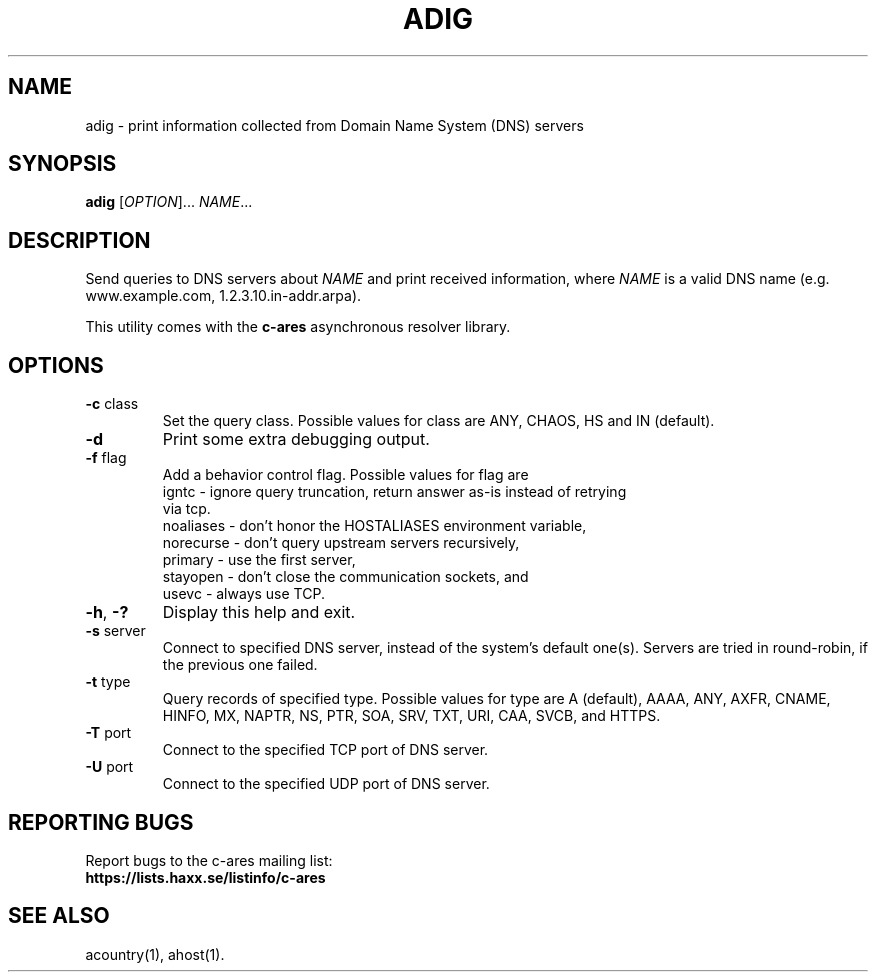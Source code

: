 .\"
.\" Copyright (C) the Massachusetts Institute of Technology.
.\" Copyright (C) Daniel Stenberg
.\" SPDX-License-Identifier: MIT
.\"
.TH ADIG "1" "April 2011" "c-ares utilities"
.SH NAME
adig \- print information collected from Domain Name System (DNS) servers
.SH SYNOPSIS
.B adig
[\fIOPTION\fR]... \fINAME\fR...
.SH DESCRIPTION
.PP
.\" Add any additional description here
.PP
Send queries to DNS servers about \fINAME\fR and print received
information, where \fINAME\fR is a valid DNS name (e.g. www.example.com,
1.2.3.10.in-addr.arpa).
.PP
This utility comes with the \fBc\-ares\fR asynchronous resolver library.
.SH OPTIONS
.TP
\fB\-c\fR class
Set the query class.
Possible values for class are
ANY, CHAOS, HS and IN (default).
.TP
\fB\-d\fR
Print some extra debugging output.
.TP
\fB\-f\fR flag
Add a behavior control flag.
Possible values for flag are
 igntc     - ignore query truncation, return answer as-is instead of retrying
             via tcp.
 noaliases - don't honor the HOSTALIASES environment variable,
 norecurse - don't query upstream servers recursively,
 primary   - use the first server,
 stayopen  - don't close the communication sockets, and
 usevc     - always use TCP.
.TP
\fB\-h\fR, \fB\-?\fR
Display this help and exit.
.TP
\fB\-s\fR server
Connect to specified DNS server, instead of the system's default one(s).
Servers are tried in round-robin, if the previous one failed.
.TP
\fB\-t\fR type
Query records of specified type.
Possible values for type are
A (default), AAAA, ANY, AXFR, CNAME, HINFO, MX, NAPTR, NS, PTR, SOA, SRV, TXT,
URI, CAA, SVCB, and HTTPS.
.TP
\fB\-T\fR port
Connect to the specified TCP port of DNS server.
.TP
\fB\-U\fR port
Connect to the specified UDP port of DNS server.

.SH "REPORTING BUGS"
Report bugs to the c-ares mailing list:
.br
\fBhttps://lists.haxx.se/listinfo/c-ares\fR
.SH "SEE ALSO"
.PP
acountry(1), ahost(1).
